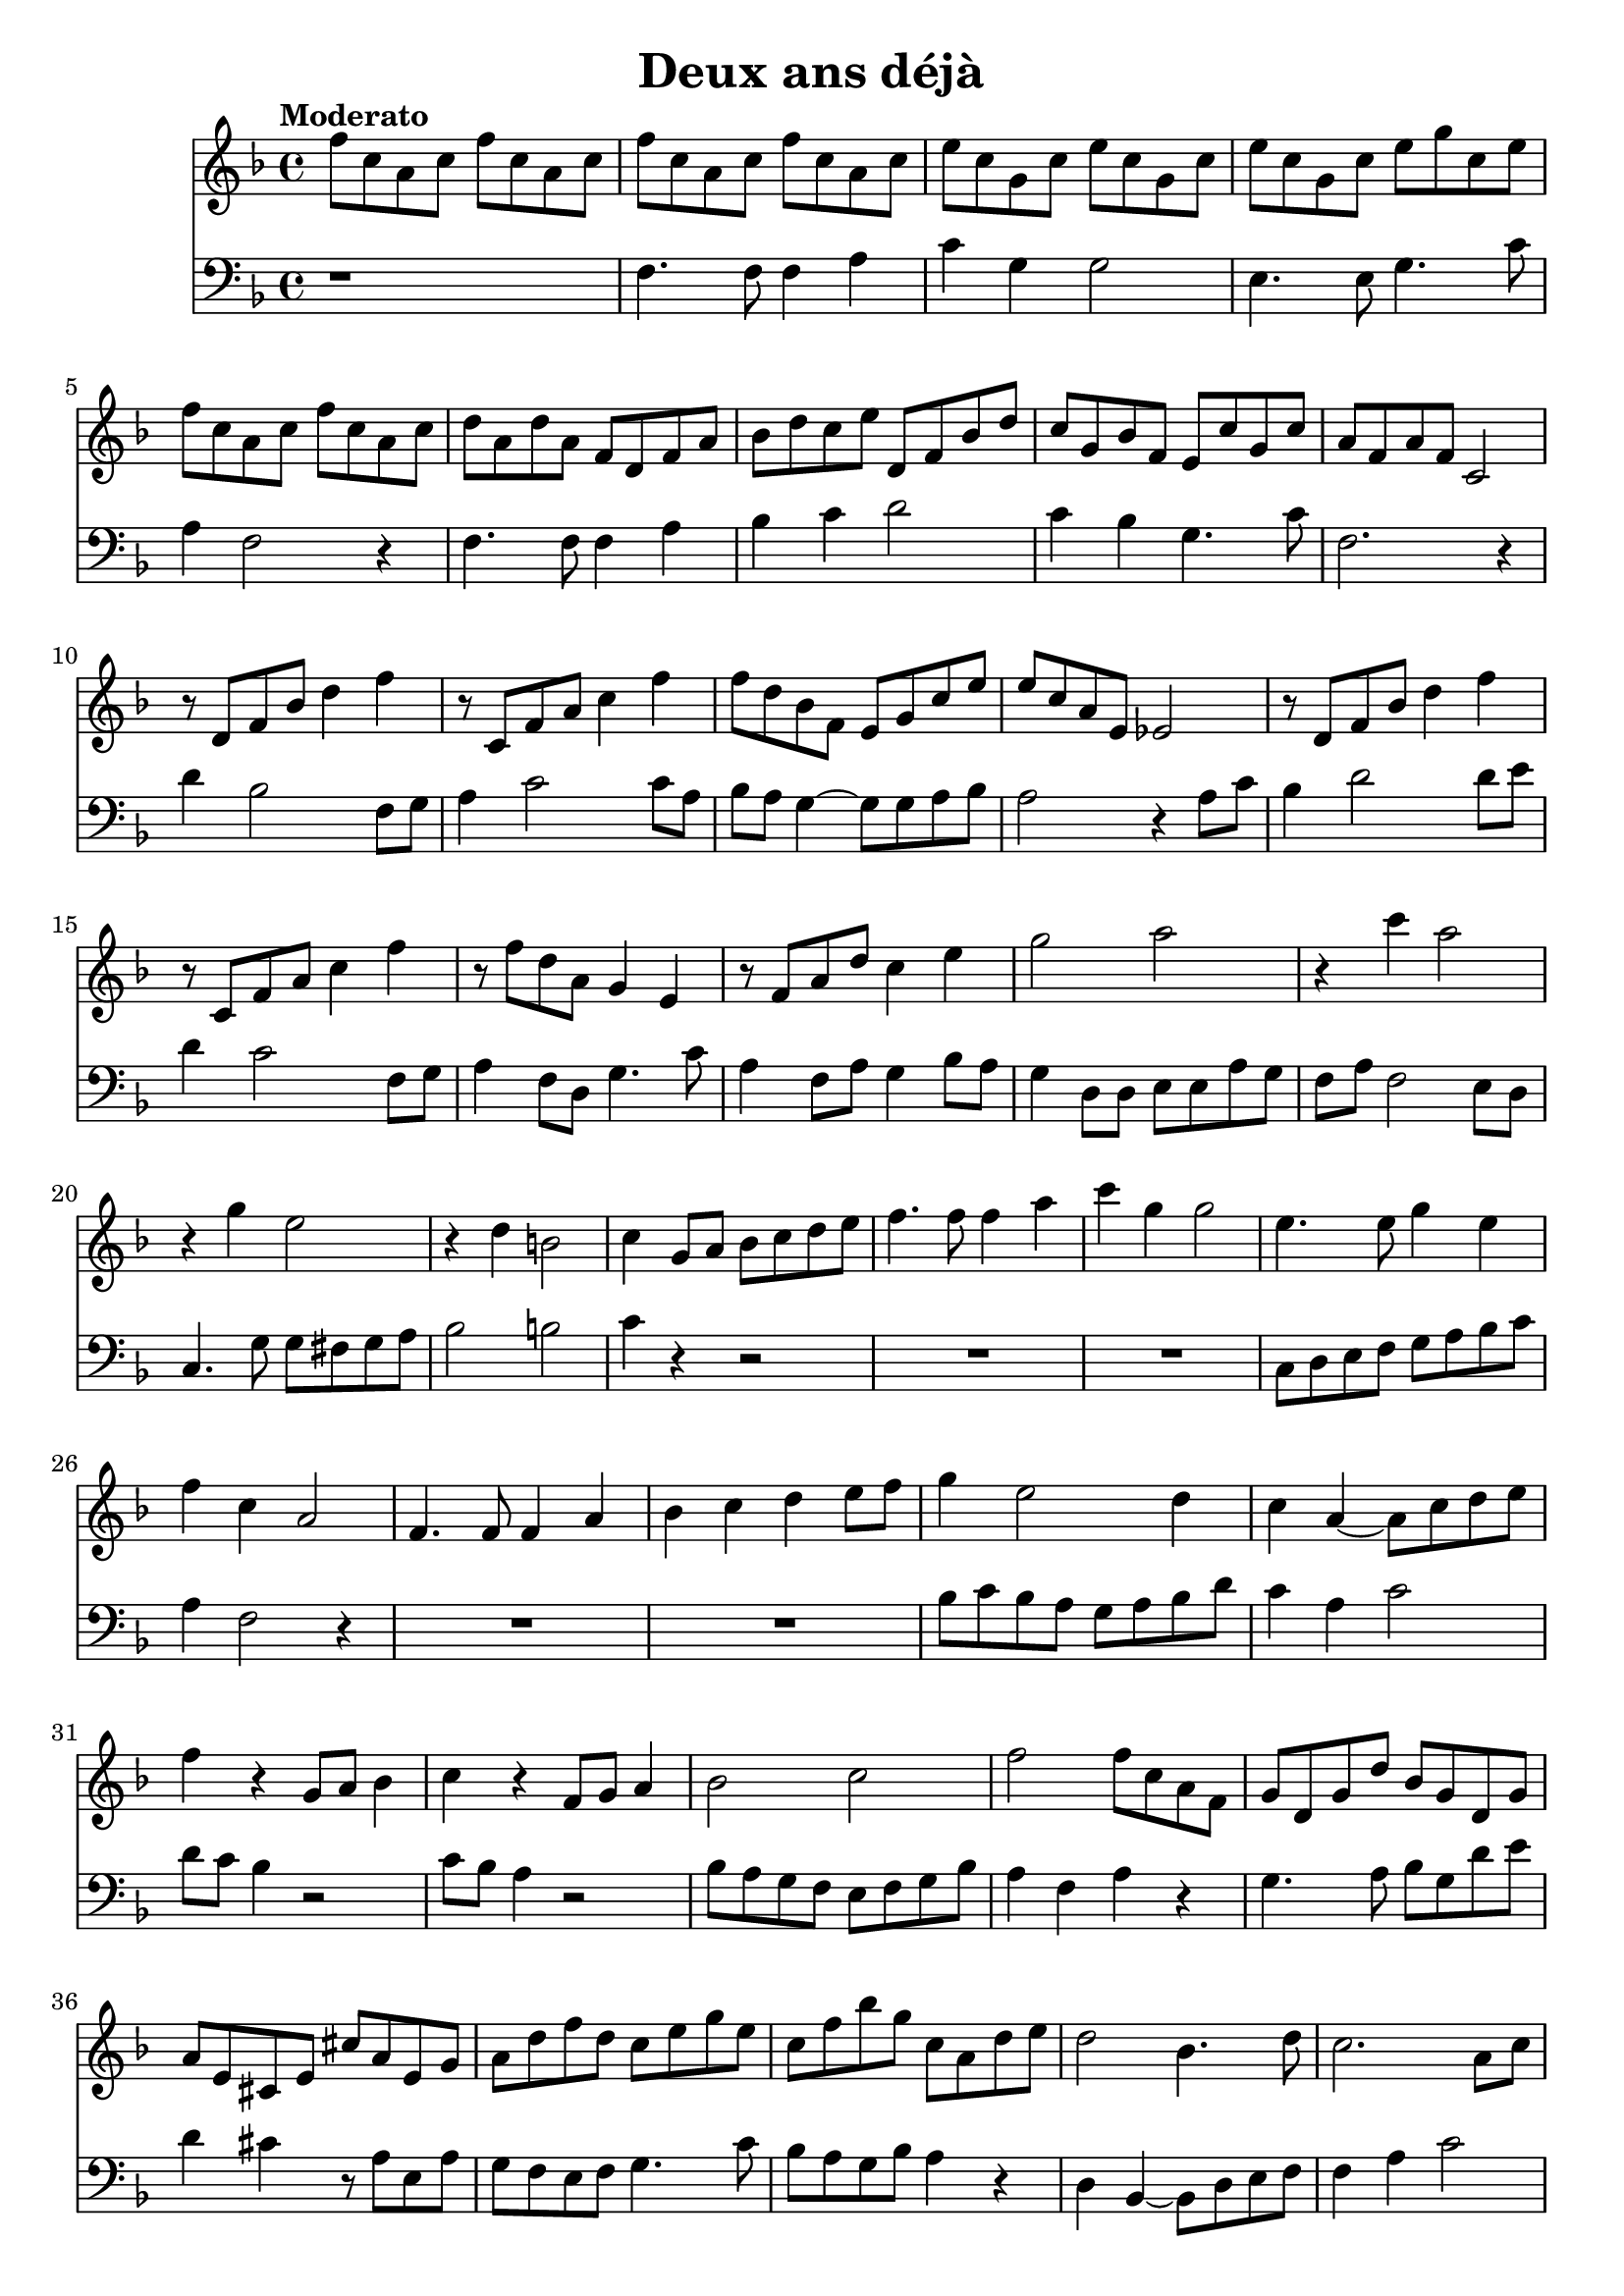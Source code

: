 \version "2.18.2"
\language "italiano"

\header {
  title = "Deux ans déjà"
}

global = {
  \key fa \major
  \time 4/4
  \tempo "Moderato"
}

oboe = \relative do'' {
  \global
  fa8 do la do fa do la do
  fa8 do la do fa do la do
  mi8 do sol do mi do sol do
  mi8 do sol do mi sol do, mi
  fa8 do la do fa do la do
  re8 la re la fa re fa la |
  sib8 re do mi re, fa sib re |
  do8 sol sib fa mi do' sol do |
  la8 fa la fa do2 |
  r8 re fa sib re4 fa
  r8 do, fa la do4 fa
  fa8 re sib fa mi sol do mi
  
  mi8 do la mi mib2
  r8 re fa sib re4 fa
  r8 do, fa la do4 fa
  r8 fa re la sol4 mi
  r8 fa la re do4 mi
  sol2 la
  r4 do4 la2
  r4 sol mi2
  r4 re si2
  do4 sol8 la sib do re mi
  fa4. fa8 fa4 la
  do4 sol sol2
  mi4. mi8 sol4 mi
  fa4 do la2
  fa4. fa8 fa4 la
  sib do re mi8 fa
  sol4 mi2 re4
  do4 la ~ la8 do re mi
  fa4 r sol,8 la sib4
  do4 r fa,8 sol la4
  sib2 do
  fa2 fa8 do la fa
  sol8 re sol re' sib sol re sol
  la8 mi dod mi dod' la mi sol
  la8 re fa re do mi sol mi
  do8 fa sib sol do, la re mi
  re2 sib4. re8
  do2. la8 do
  re2 la'16 fa do la fa8 la16 fa
  mi16 sol sib mi re4 la fa8 sol
  fa16 la re fa la, re fa la ~ la4 r4
  r4 fa r4 mi
  r8 fa, sib re la2 \fermata

  \bar "|."
}

trombone = \relative do {
  \global
  r1
  fa4. fa8 fa4 la
  do sol sol2
  mi4. mi8 sol4. do8
  la4 fa2 r4
  fa4. fa8 fa4 la
  sib4 do re2
  do4 sib sol4. do8
  fa,2. r4
  re'4 sib2 fa8 sol
  la4 do2 do8 la
  sib8 la sol4 ~ sol8 sol la sib
  la2 r4 la8 do
  sib4 re2 re8 mi
  re4 do2 fa,8 sol
  la4 fa8 re sol4. do8
  la4 fa8 la sol4 sib8 la
  sol4 re8 re mi mi la sol
  fa8 la fa2 mi8 re
  do4. sol'8 sol fad sol la
  sib2 si2
  do4 r4 r2
  R1*2
  do,8 re mi fa sol la sib do
  la4 fa2 r4
  R1*2
  sib8 do sib la sol la sib re
  do4 la do2
  re8 do sib4 r2
  do8 sib la4 r2
  sib8 la sol fa mi fa sol sib
  la4 fa la r4
  sol4. la8 sib sol re' mi
  re4 dod r8 la mi la
  sol fa mi fa sol4. do8
  sib la sol sib la4 r
  re,4 sib ~ sib8 re mi fa
  fa4 la do2
  re4. mi8 fa4 do
  sib la16 sib la sold la4. sol8
  fa2 r4 sib,4
  la2 sol2
  fa1 \fermata
  \bar "|."
}

oboePart = \new Staff \with {
  midiInstrument = "oboe"
} \oboe

trombonePart = \new Staff \with {
  midiInstrument = "trombone"
} { \clef bass \trombone }

\score {
  <<
    \oboePart
    \trombonePart
  >>
  \layout { }
  \midi {
    \tempo 4=100
  }
}
